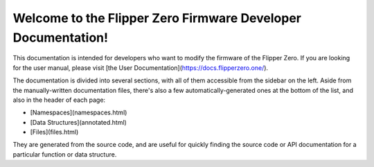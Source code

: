 .. Flipper Zero Firmware documentation master file, created by
   sphinx-quickstart on Thu Apr 20 01:26:04 2023.
   You can adapt this file completely to your liking, but it should at least
   contain the root `toctree` directive.

Welcome to the Flipper Zero Firmware Developer Documentation!
=============================================================

.. contents:: 
   :local:
   :maxdepth: 3
   :caption: Contents:

   doxygen <doxygen/html/index.rst>
   documentation <docs/>
   file formats <docs/file_formats/>

This documentation is intended for developers who want to modify the firmware of the Flipper Zero. If you are looking for the user manual, please visit [the User Documentation](https://docs.flipperzero.one/).

The documentation is divided into several sections, with all of them accessible from the sidebar on the left. Aside from the manually-written documentation files, there's also a few automatically-generated ones at the bottom of the list, and also in the header of each page:

* [Namespaces](namespaces.html)
* [Data Structures](annotated.html)
* [Files](files.html)

They are generated from the source code, and are useful for quickly finding the source code or API documentation for a particular function or data structure.
